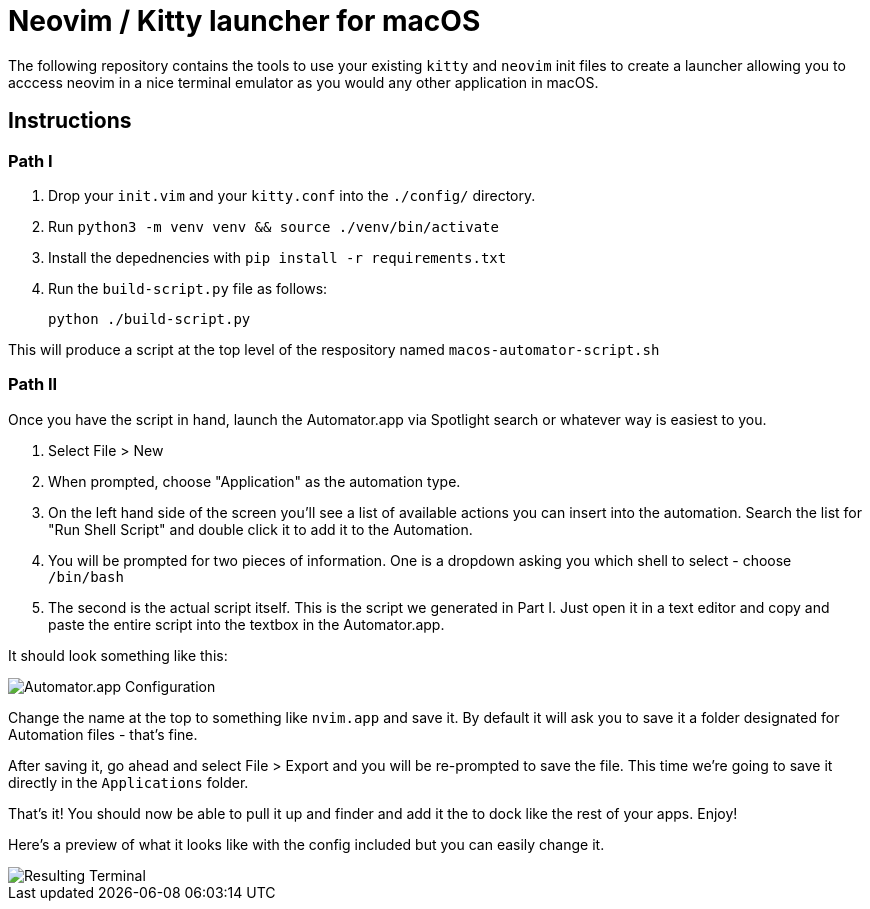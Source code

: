 = Neovim / Kitty launcher for macOS

:imagesdir: docs/

The following repository contains the tools to use your existing `kitty` and `neovim` init files to create a launcher allowing you to acccess neovim in a nice terminal emulator as you would any other application in macOS.

== Instructions

=== Path I

. Drop your `init.vim` and your `kitty.conf` into the `./config/` directory.
. Run `python3 -m venv venv && source ./venv/bin/activate`
. Install the depednencies with `pip install -r requirements.txt`
. Run the `build-script.py` file as follows:

	python ./build-script.py

This will produce a script at the top level of the respository named `macos-automator-script.sh`

=== Path II

Once you have the script in hand, launch the Automator.app via Spotlight search or whatever way is easiest to you.

. Select File > New
. When prompted, choose "Application" as the automation type.
. On the left hand side of the screen you'll see a list of available actions you can insert into the automation. Search the list for "Run Shell Script" and double click it to add it to the Automation.
. You will be prompted for two pieces of information. One is a dropdown asking you which shell to select - choose `/bin/bash`
. The second is the actual script itself. This is the script we generated in Part I. Just open it in a text editor and copy and paste the entire script into the textbox in the Automator.app.

It should look something like this:

image::screenshot-config.png[Automator.app Configuration]

Change the name at the top to something like `nvim.app` and save it. By default it will ask you to save it a folder designated for Automation files - that's fine.

After saving it, go ahead and select File > Export and you will be re-prompted to save the file. This time we're going to save it directly in the `Applications` folder.

That's it! You should now be able to pull it up and finder and add it the to dock like the rest of your apps. Enjoy!

Here's a preview of what it looks like with the config included but you can easily change it.

image::screenshot-result.png[Resulting Terminal]
